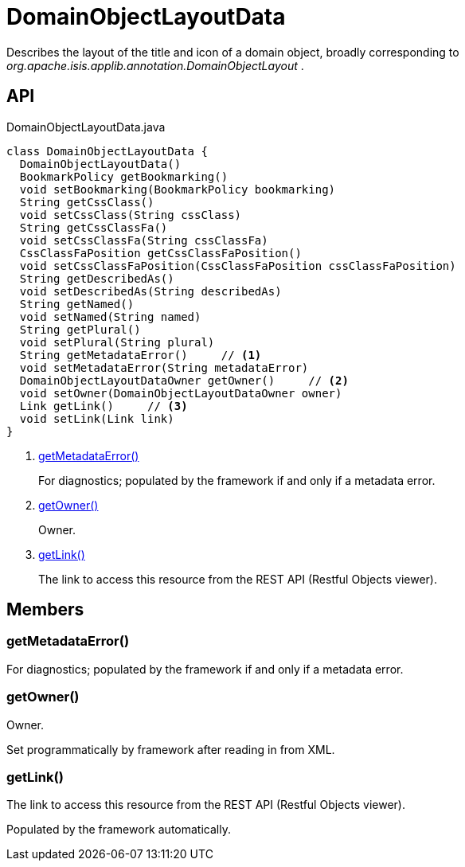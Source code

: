 = DomainObjectLayoutData
:Notice: Licensed to the Apache Software Foundation (ASF) under one or more contributor license agreements. See the NOTICE file distributed with this work for additional information regarding copyright ownership. The ASF licenses this file to you under the Apache License, Version 2.0 (the "License"); you may not use this file except in compliance with the License. You may obtain a copy of the License at. http://www.apache.org/licenses/LICENSE-2.0 . Unless required by applicable law or agreed to in writing, software distributed under the License is distributed on an "AS IS" BASIS, WITHOUT WARRANTIES OR  CONDITIONS OF ANY KIND, either express or implied. See the License for the specific language governing permissions and limitations under the License.

Describes the layout of the title and icon of a domain object, broadly corresponding to _org.apache.isis.applib.annotation.DomainObjectLayout_ .

== API

[source,java]
.DomainObjectLayoutData.java
----
class DomainObjectLayoutData {
  DomainObjectLayoutData()
  BookmarkPolicy getBookmarking()
  void setBookmarking(BookmarkPolicy bookmarking)
  String getCssClass()
  void setCssClass(String cssClass)
  String getCssClassFa()
  void setCssClassFa(String cssClassFa)
  CssClassFaPosition getCssClassFaPosition()
  void setCssClassFaPosition(CssClassFaPosition cssClassFaPosition)
  String getDescribedAs()
  void setDescribedAs(String describedAs)
  String getNamed()
  void setNamed(String named)
  String getPlural()
  void setPlural(String plural)
  String getMetadataError()     // <.>
  void setMetadataError(String metadataError)
  DomainObjectLayoutDataOwner getOwner()     // <.>
  void setOwner(DomainObjectLayoutDataOwner owner)
  Link getLink()     // <.>
  void setLink(Link link)
}
----

<.> xref:#getMetadataError__[getMetadataError()]
+
--
For diagnostics; populated by the framework if and only if a metadata error.
--
<.> xref:#getOwner__[getOwner()]
+
--
Owner.
--
<.> xref:#getLink__[getLink()]
+
--
The link to access this resource from the REST API (Restful Objects viewer).
--

== Members

[#getMetadataError__]
=== getMetadataError()

For diagnostics; populated by the framework if and only if a metadata error.

[#getOwner__]
=== getOwner()

Owner.

Set programmatically by framework after reading in from XML.

[#getLink__]
=== getLink()

The link to access this resource from the REST API (Restful Objects viewer).

Populated by the framework automatically.
